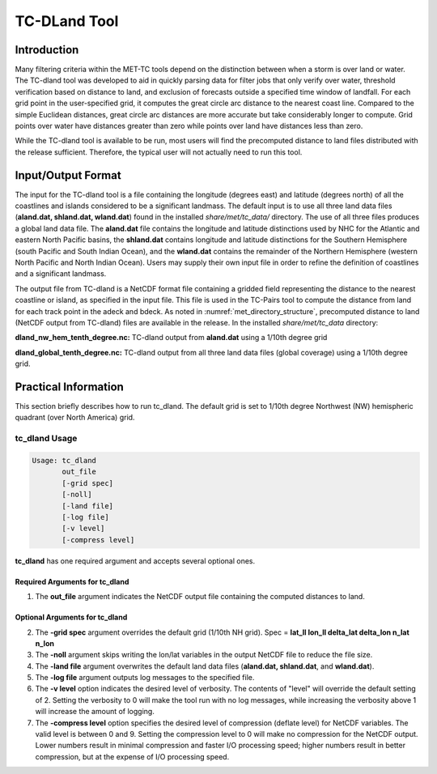 .. _tc-dland:

*************
TC-DLand Tool
*************

Introduction
============

Many filtering criteria within the MET-TC tools depend on the distinction between when a storm is over land or water. The TC-dland tool was developed to aid in quickly parsing data for filter jobs that only verify over water, threshold verification based on distance to land, and exclusion of forecasts outside a specified time window of landfall. For each grid point in the user-specified grid, it computes the great circle arc distance to the nearest coast line. Compared to the simple Euclidean distances, great circle arc distances are more accurate but take considerably longer to compute. Grid points over water have distances greater than zero while points over land have distances less than zero.

While the TC-dland tool is available to be run, most users will find the precomputed distance to land files distributed with the release sufficient. Therefore, the typical user will not actually need to run this tool.

Input/Output Format
===================

The input for the TC-dland tool is a file containing the longitude (degrees east) and latitude (degrees north) of all the coastlines and islands considered to be a significant landmass. The default input is to use all three land data files (**aland.dat, shland.dat, wland.dat**) found in the installed *share/met/tc_data/* directory. The use of all three files produces a global land data file. The **aland.dat** file contains the longitude and latitude distinctions used by NHC for the Atlantic and eastern North Pacific basins, the **shland.dat** contains longitude and latitude distinctions for the Southern Hemisphere (south Pacific and South Indian Ocean), and the **wland.dat** contains the remainder of the Northern Hemisphere (western North Pacific and North Indian Ocean). Users may supply their own input file in order to refine the definition of coastlines and a significant landmass.

The output file from TC-dland is a NetCDF format file containing a gridded field representing the distance to the nearest coastline or island, as specified in the input file. This file is used in the TC-Pairs tool to compute the distance from land for each track point in the adeck and bdeck. As noted in :numref:`met_directory_structure`, precomputed distance to land (NetCDF output from TC-dland) files are available in the release. In the installed *share/met/tc_data* directory: 

**dland_nw_hem_tenth_degree.nc:** TC-dland output from **aland.dat** using a 1/10th degree grid

**dland_global_tenth_degree.nc:** TC-dland output from all three land data files (global coverage) using a 1/10th degree grid.

Practical Information
=====================

This section briefly describes how to run tc_dland. The default grid is set to 1/10th degree Northwest (NW) hemispheric quadrant (over North America) grid.

tc_dland Usage
--------------

.. code-block:: none

  Usage: tc_dland
         out_file
         [-grid spec]
         [-noll]
         [-land file]
         [-log file]
         [-v level]
         [-compress level]

**tc_dland** has one required argument and accepts several optional ones.

Required Arguments for tc_dland
^^^^^^^^^^^^^^^^^^^^^^^^^^^^^^^

1. The **out_file** argument indicates the NetCDF output file containing the computed distances to land.

Optional Arguments for tc_dland
^^^^^^^^^^^^^^^^^^^^^^^^^^^^^^^

2. The **-grid spec** argument overrides the default grid (1/10th NH grid). Spec = **lat_ll lon_ll delta_lat delta_lon n_lat n_lon**

3. The **-noll** argument skips writing the lon/lat variables in the output NetCDF file to reduce the file size.

4. The **-land file** argument overwrites the default land data files (**aland.dat, shland.dat**, and **wland.dat**).

5. The **-log file** argument outputs log messages to the specified file.

6. The **-v level** option indicates the desired level of verbosity. The contents of "level" will override the default setting of 2. Setting the verbosity to 0 will make the tool run with no log messages, while increasing the verbosity above 1 will increase the amount of logging.

7. The **-compress level** option specifies the desired level of compression (deflate level) for NetCDF variables. The valid level is between 0 and 9. Setting the compression level to 0 will make no compression for the NetCDF output. Lower numbers result in minimal compression and faster I/O processing speed; higher numbers result in better compression, but at the expense of I/O processing speed.
